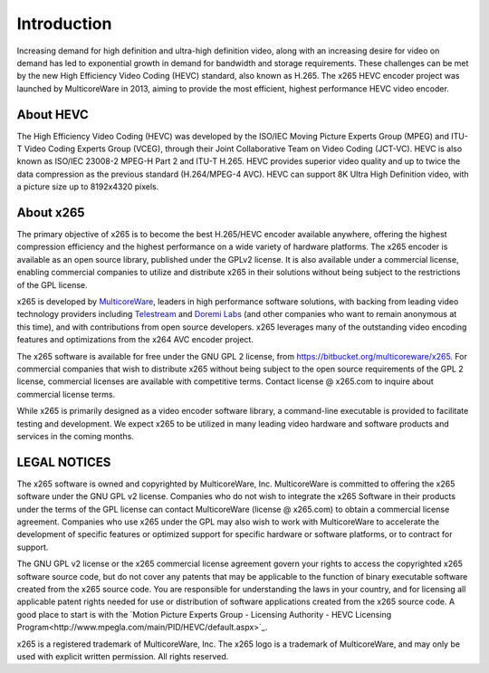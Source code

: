 ************
Introduction
************

Increasing demand for high definition and ultra-high definition video,
along with an increasing desire for video on demand has led to
exponential growth in demand for bandwidth and storage requirements.
These challenges can be met by the new High Efficiency Video Coding
(HEVC) standard, also known as H.265. The x265 HEVC encoder project was
launched by MulticoreWare in 2013, aiming to provide the most efficient,
highest performance HEVC video encoder.

About HEVC
==========

The High Efficiency Video Coding (HEVC) was developed by the ISO/IEC
Moving Picture Experts Group (MPEG) and ITU-T Video Coding Experts Group
(VCEG), through their Joint Collaborative Team on Video Coding (JCT-VC).
HEVC is also known as ISO/IEC 23008-2 MPEG-H Part 2 and ITU-T H.265.
HEVC provides superior video quality and up to twice the data
compression as the previous standard (H.264/MPEG-4 AVC).  HEVC can
support 8K Ultra High Definition video, with a picture size up to
8192x4320 pixels.

About x265
==========

The primary objective of x265 is to become the best H.265/HEVC encoder
available anywhere, offering the highest compression efficiency and the
highest performance on a wide variety of hardware platforms. The x265
encoder is available as an open source library, published under the
GPLv2 license. It is also available under a commercial license, enabling
commercial companies to utilize and distribute x265 in their solutions
without being subject to the restrictions of the GPL license.

x265 is developed by `MulticoreWare <http://www.multicorewareinc.com>`_,
leaders in high performance software solutions, with backing from
leading video technology providers including `Telestream
<http://www.telestream.com>`_ and `Doremi Labs
<http://www.doremilabs.com>`_ (and other companies who want to remain
anonymous at this time), and with contributions from open source
developers.  x265 leverages many of the outstanding video encoding
features and optimizations from the x264 AVC encoder project.

The x265 software is available for free under the GNU GPL 2 license,
from https://bitbucket.org/multicoreware/x265.  For commercial companies
that wish to distribute x265 without being subject to the open source
requirements of the GPL 2 license, commercial licenses are available
with competitive terms.  Contact license @ x265.com to inquire about
commercial license terms.  

While x265 is primarily designed as a video encoder software library, a
command-line executable is provided to facilitate testing and
development.  We expect x265 to be utilized in many leading video
hardware and software products and services in the coming months.

LEGAL NOTICES
=============

The x265 software is owned and copyrighted by MulticoreWare, Inc.
MulticoreWare is committed to offering the x265 software under the GNU
GPL v2 license.  Companies who do not wish to integrate the x265
Software in their products under the terms of the GPL license can
contact MulticoreWare (license @ x265.com) to obtain a commercial
license agreement.  Companies who use x265 under the GPL may also wish
to work with MulticoreWare to accelerate the development of specific
features or optimized support for specific hardware or software
platforms, or to contract for support.

The GNU GPL v2 license or the x265 commercial license agreement govern
your rights to access the copyrighted x265 software source code, but do
not cover any patents that may be applicable to the function of binary
executable software created from the x265 source code.  You are
responsible for understanding the laws in your country, and for
licensing all applicable patent rights needed for use or distribution of
software applications created from the x265 source code.  A good place
to start is with the `Motion Picture Experts Group - Licensing Authority
- HEVC Licensing Program<http://www.mpegla.com/main/PID/HEVC/default.aspx>`_.

x265 is a registered trademark of MulticoreWare, Inc.  The x265 logo is
a trademark of MulticoreWare, and may only be used with explicit written
permission.  All rights reserved.
